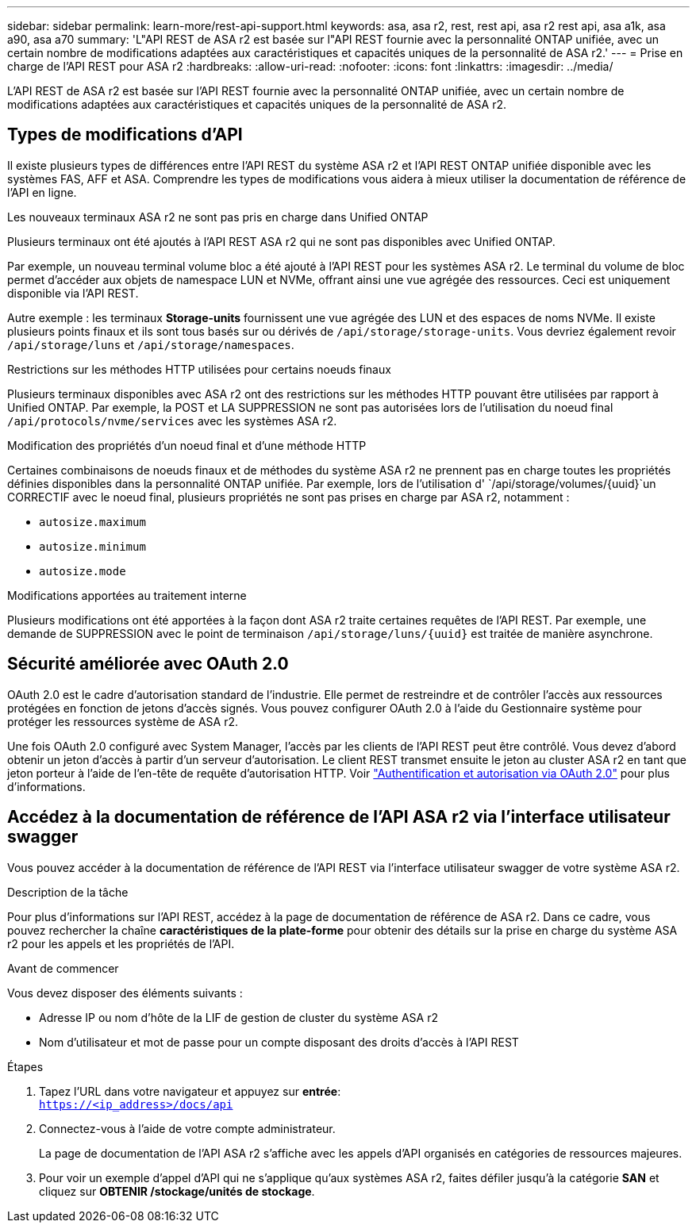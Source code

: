 ---
sidebar: sidebar 
permalink: learn-more/rest-api-support.html 
keywords: asa, asa r2, rest, rest api, asa r2 rest api, asa a1k, asa a90, asa a70 
summary: 'L"API REST de ASA r2 est basée sur l"API REST fournie avec la personnalité ONTAP unifiée, avec un certain nombre de modifications adaptées aux caractéristiques et capacités uniques de la personnalité de ASA r2.' 
---
= Prise en charge de l'API REST pour ASA r2
:hardbreaks:
:allow-uri-read: 
:nofooter: 
:icons: font
:linkattrs: 
:imagesdir: ../media/


[role="lead"]
L'API REST de ASA r2 est basée sur l'API REST fournie avec la personnalité ONTAP unifiée, avec un certain nombre de modifications adaptées aux caractéristiques et capacités uniques de la personnalité de ASA r2.



== Types de modifications d'API

Il existe plusieurs types de différences entre l'API REST du système ASA r2 et l'API REST ONTAP unifiée disponible avec les systèmes FAS, AFF et ASA. Comprendre les types de modifications vous aidera à mieux utiliser la documentation de référence de l'API en ligne.

.Les nouveaux terminaux ASA r2 ne sont pas pris en charge dans Unified ONTAP
Plusieurs terminaux ont été ajoutés à l'API REST ASA r2 qui ne sont pas disponibles avec Unified ONTAP.

Par exemple, un nouveau terminal volume bloc a été ajouté à l'API REST pour les systèmes ASA r2. Le terminal du volume de bloc permet d'accéder aux objets de namespace LUN et NVMe, offrant ainsi une vue agrégée des ressources. Ceci est uniquement disponible via l'API REST.

Autre exemple : les terminaux *Storage-units* fournissent une vue agrégée des LUN et des espaces de noms NVMe. Il existe plusieurs points finaux et ils sont tous basés sur ou dérivés de `/api/storage/storage-units`. Vous devriez également revoir `/api/storage/luns` et `/api/storage/namespaces`.

.Restrictions sur les méthodes HTTP utilisées pour certains noeuds finaux
Plusieurs terminaux disponibles avec ASA r2 ont des restrictions sur les méthodes HTTP pouvant être utilisées par rapport à Unified ONTAP. Par exemple, la POST et LA SUPPRESSION ne sont pas autorisées lors de l'utilisation du noeud final `/api/protocols/nvme/services` avec les systèmes ASA r2.

.Modification des propriétés d'un noeud final et d'une méthode HTTP
Certaines combinaisons de noeuds finaux et de méthodes du système ASA r2 ne prennent pas en charge toutes les propriétés définies disponibles dans la personnalité ONTAP unifiée. Par exemple, lors de l'utilisation d' `/api/storage/volumes/{uuid}`un CORRECTIF avec le noeud final, plusieurs propriétés ne sont pas prises en charge par ASA r2, notamment :

* `autosize.maximum`
* `autosize.minimum`
* `autosize.mode`


.Modifications apportées au traitement interne
Plusieurs modifications ont été apportées à la façon dont ASA r2 traite certaines requêtes de l'API REST. Par exemple, une demande de SUPPRESSION avec le point de terminaison `/api/storage/luns/{uuid}` est traitée de manière asynchrone.



== Sécurité améliorée avec OAuth 2.0

OAuth 2.0 est le cadre d'autorisation standard de l'industrie. Elle permet de restreindre et de contrôler l'accès aux ressources protégées en fonction de jetons d'accès signés. Vous pouvez configurer OAuth 2.0 à l'aide du Gestionnaire système pour protéger les ressources système de ASA r2.

Une fois OAuth 2.0 configuré avec System Manager, l'accès par les clients de l'API REST peut être contrôlé. Vous devez d'abord obtenir un jeton d'accès à partir d'un serveur d'autorisation. Le client REST transmet ensuite le jeton au cluster ASA r2 en tant que jeton porteur à l'aide de l'en-tête de requête d'autorisation HTTP. Voir https://docs.netapp.com/us-en/ontap/authentication/overview-oauth2.html["Authentification et autorisation via OAuth 2.0"^] pour plus d'informations.



== Accédez à la documentation de référence de l'API ASA r2 via l'interface utilisateur swagger

Vous pouvez accéder à la documentation de référence de l'API REST via l'interface utilisateur swagger de votre système ASA r2.

.Description de la tâche
Pour plus d'informations sur l'API REST, accédez à la page de documentation de référence de ASA r2. Dans ce cadre, vous pouvez rechercher la chaîne *caractéristiques de la plate-forme* pour obtenir des détails sur la prise en charge du système ASA r2 pour les appels et les propriétés de l'API.

.Avant de commencer
Vous devez disposer des éléments suivants :

* Adresse IP ou nom d'hôte de la LIF de gestion de cluster du système ASA r2
* Nom d'utilisateur et mot de passe pour un compte disposant des droits d'accès à l'API REST


.Étapes
. Tapez l'URL dans votre navigateur et appuyez sur *entrée*: +
`https://<ip_address>/docs/api`
. Connectez-vous à l'aide de votre compte administrateur.
+
La page de documentation de l'API ASA r2 s'affiche avec les appels d'API organisés en catégories de ressources majeures.

. Pour voir un exemple d'appel d'API qui ne s'applique qu'aux systèmes ASA r2, faites défiler jusqu'à la catégorie *SAN* et cliquez sur *OBTENIR /stockage/unités de stockage*.

